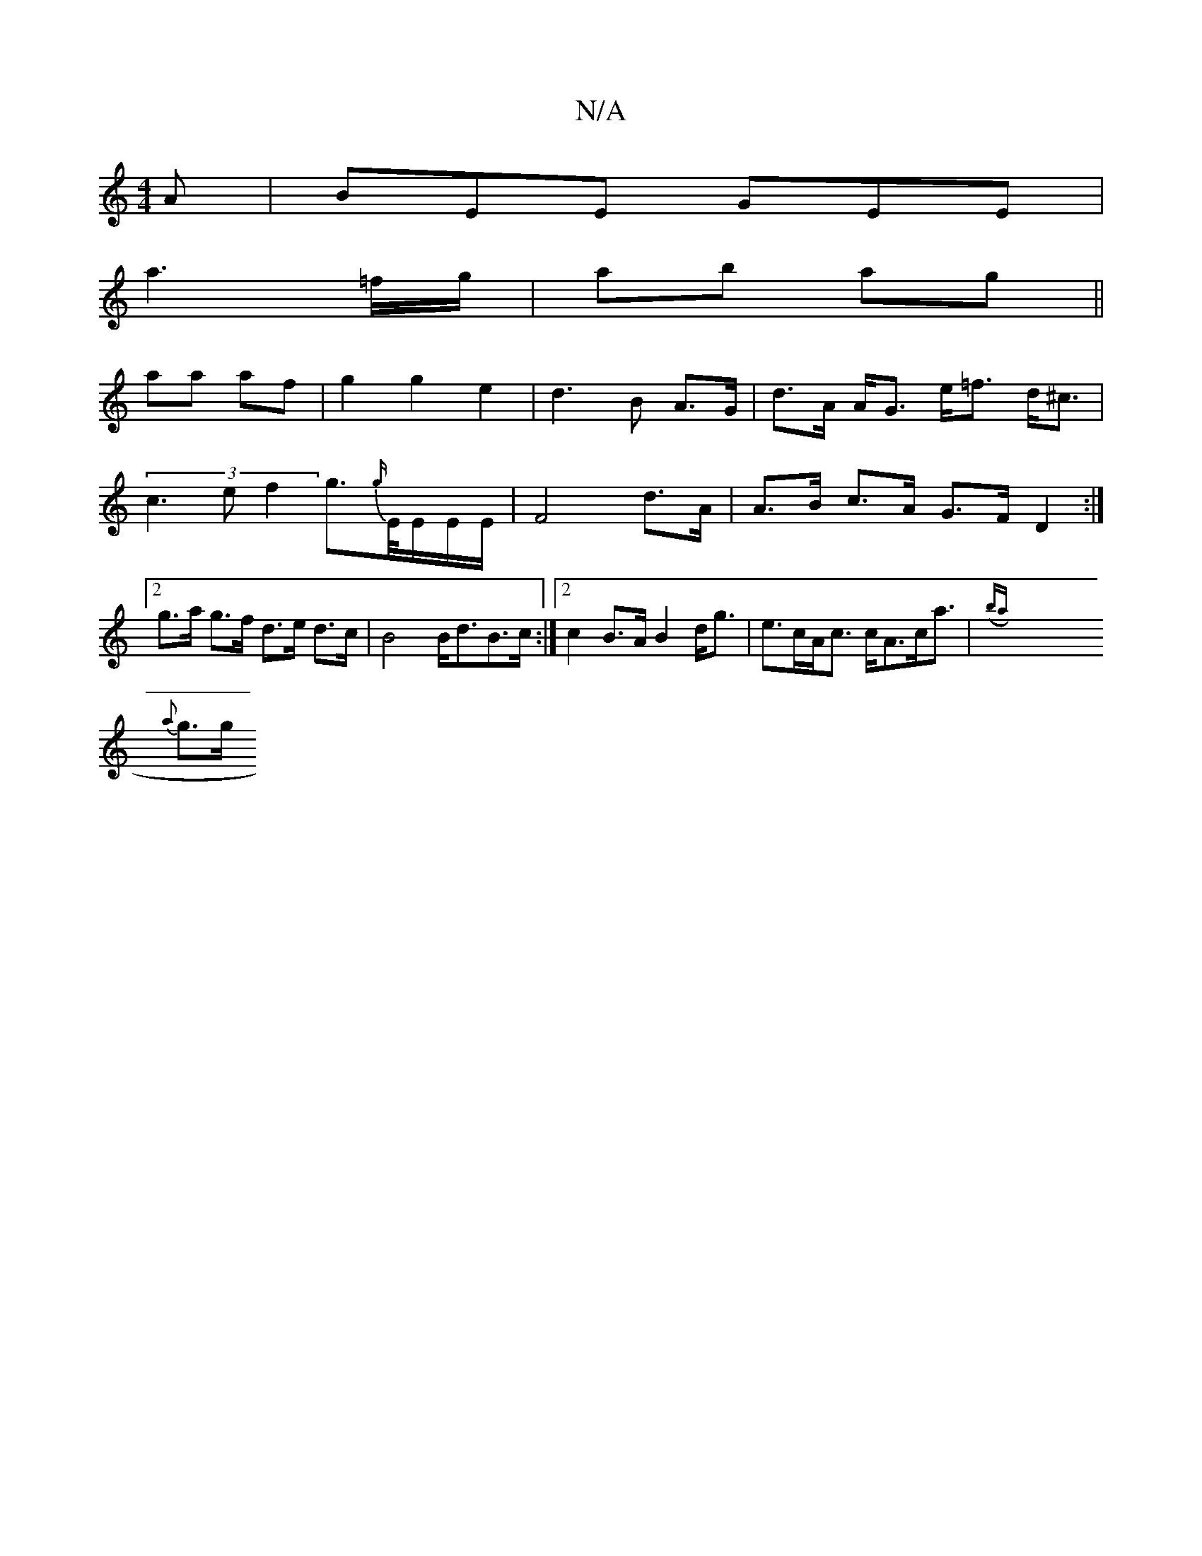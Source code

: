 X:1
T:N/A
M:4/4
R:N/A
K:Cmajor
2A|BEE GEE|
a3 =f/g/|ab ag||
aa af|g2 g2 e2|d3 B A>G|d>A A<G e<=f d<^c | (3c3e f2 g>{g/}E/E/E/E/ | F4 d>A | A>B c>A G>F D2:|2 g>a g>f d>e d>c | B4 B<dB>c:|2 c2 B>A B2 d<g|e>cA<c c<Ac<a |({ba}x8
{a}g>g